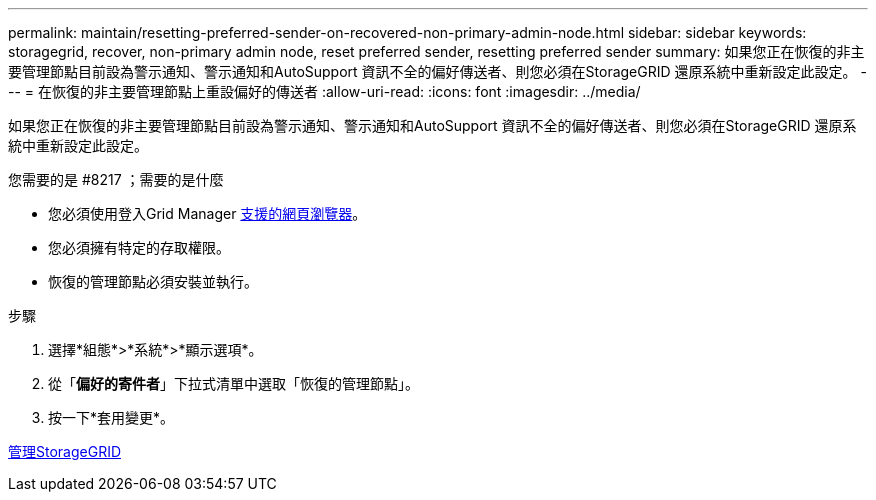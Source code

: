 ---
permalink: maintain/resetting-preferred-sender-on-recovered-non-primary-admin-node.html 
sidebar: sidebar 
keywords: storagegrid, recover, non-primary admin node, reset preferred sender, resetting preferred sender 
summary: 如果您正在恢復的非主要管理節點目前設為警示通知、警示通知和AutoSupport 資訊不全的偏好傳送者、則您必須在StorageGRID 還原系統中重新設定此設定。 
---
= 在恢復的非主要管理節點上重設偏好的傳送者
:allow-uri-read: 
:icons: font
:imagesdir: ../media/


[role="lead"]
如果您正在恢復的非主要管理節點目前設為警示通知、警示通知和AutoSupport 資訊不全的偏好傳送者、則您必須在StorageGRID 還原系統中重新設定此設定。

.您需要的是 #8217 ；需要的是什麼
* 您必須使用登入Grid Manager xref:../admin/web-browser-requirements.adoc[支援的網頁瀏覽器]。
* 您必須擁有特定的存取權限。
* 恢復的管理節點必須安裝並執行。


.步驟
. 選擇*組態*>*系統*>*顯示選項*。
. 從「*偏好的寄件者*」下拉式清單中選取「恢復的管理節點」。
. 按一下*套用變更*。


xref:../admin/index.adoc[管理StorageGRID]
